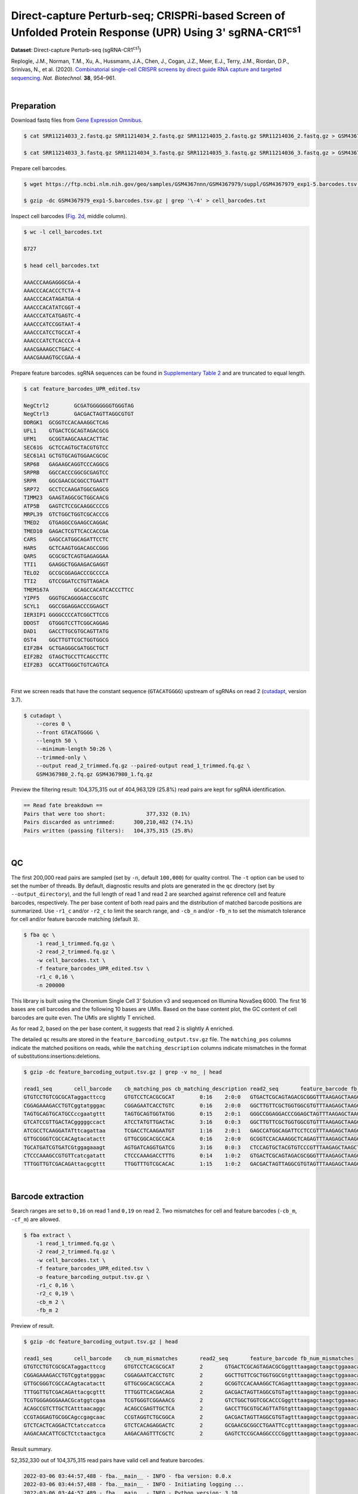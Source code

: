 .. _tutorial_crispr_screening_prjna609688:

#############################################################################################################
 Direct-capture Perturb-seq; CRISPRi-based Screen of Unfolded Protein Response (UPR) Using 3' |sgRNA-CR1cs1|
#############################################################################################################

.. |sgRNA-CR1cs1| replace::

   sgRNA-CR1\ :sup:`cs1`\

**Dataset**: Direct-capture Perturb-seq (|sgRNA-CR1cs1|)

Replogle, J.M., Norman, T.M., Xu, A., Hussmann, J.A., Chen, J., Cogan,
J.Z., Meer, E.J., Terry, J.M., Riordan, D.P., Srinivas, N., et al.
(2020). `Combinatorial single-cell CRISPR screens by direct guide RNA
capture and targeted sequencing`_. *Nat. Biotechnol.* **38**, 954–961.

.. _combinatorial single-cell crispr screens by direct guide rna capture and targeted sequencing: https://doi.org/10.1038/s41587-020-0470-y

|

*************
 Preparation
*************

Download fastq files from `Gene Expression Omnibus`_.

.. _gene expression omnibus: https://www.ncbi.nlm.nih.gov/geo/query/acc.cgi?acc=GSM4367980

.. code:: console

   $ cat SRR11214033_2.fastq.gz SRR11214034_2.fastq.gz SRR11214035_2.fastq.gz SRR11214036_2.fastq.gz > GSM4367980_1.fq.gz

   $ cat SRR11214033_3.fastq.gz SRR11214034_3.fastq.gz SRR11214035_3.fastq.gz SRR11214036_3.fastq.gz > GSM4367980_2.fq.gz

Prepare cell barcodes.

.. code:: console

   $ wget https://ftp.ncbi.nlm.nih.gov/geo/samples/GSM4367nnn/GSM4367979/suppl/GSM4367979_exp1-5.barcodes.tsv.gz

   $ gzip -dc GSM4367979_exp1-5.barcodes.tsv.gz | grep '\-4' > cell_barcodes.txt

Inspect cell barcodes (`Fig. 2d`_, middle column).

.. _fig. 2d: https://www.nature.com/articles/s41587-020-0470-y/figures/1

.. code:: console

   $ wc -l cell_barcodes.txt

   8727

   $ head cell_barcodes.txt

   AAACCCAAGAGGGCGA-4
   AAACCCACACCCTCTA-4
   AAACCCACATAGATGA-4
   AAACCCACATATCGGT-4
   AAACCCATCATGAGTC-4
   AAACCCATCCGGTAAT-4
   AAACCCATCCTGCCAT-4
   AAACCCATCTCACCCA-4
   AAACGAAAGCCTGACC-4
   AAACGAAAGTGCCGAA-4

Prepare feature barcodes. sgRNA sequences can be found in `Supplementary
Table 2`_ and are truncated to equal length.

.. _supplementary table 2: https://www.nature.com/articles/s41587-020-0470-y#Sec18

.. code:: console

   $ cat feature_barcodes_UPR_edited.tsv

   NegCtrl2        GCGATGGGGGGGTGGGTAG
   NegCtrl3        GACGACTAGTTAGGCGTGT
   DDRGK1  GCGGTCCACAAAGGCTCAG
   UFL1    GTGACTCGCAGTAGACGCG
   UFM1    GCGGTAAGCAAACACTTAC
   SEC61G  GCTCCAGTGCTACGTGTCC
   SEC61A1 GCTGTGCAGTGGAACGCGC
   SRP68   GAGAAGCAGGTCCCAGGCG
   SRPRB   GGCCACCCGGCGCGAGTCC
   SRPR    GGCGAACGCGGCCTGAATT
   SRP72   GCCTCCAAGATGGCGAGCG
   TIMM23  GAAGTAGGCGCTGGCAACG
   ATP5B   GAGTCTCCGCAAGGCCCCG
   MRPL39  GTCTGGCTGGTCGCACCCG
   TMED2   GTGAGGCCGAAGCCAGGAC
   TMED10  GAGACTCGTTCACCACCGA
   CARS    GAGCCATGGCAGATTCCTC
   HARS    GCTCAAGTGGACAGCCGGG
   QARS    GCGCGCTCAGTGAGAGGAA
   TTI1    GAAGGCTGGAAGACGAGGT
   TELO2   GCCGCGGAGACCCGCCCCA
   TTI2    GTCCGGATCCTGTTAGACA
   TMEM167A        GCAGCCACATCACCCTTCC
   YIPF5   GGGTGCAGGGGACCGCGTC
   SCYL1   GGCCGGAGGACCCGGAGCT
   IER3IP1 GGGGCCCCATCGGCTTCCG
   DDOST   GTGGGTCCTTCGGCAGGAG
   DAD1    GACCTTGCGTGCAGTTATG
   OST4    GGCTTGTTCGCTGGTGGCG
   EIF2B4  GCTGAGGGCGATGGCTGCT
   EIF2B2  GTAGCTGCCTTCAGCCTTC
   EIF2B3  GCCATTGGGCTGTCAGTCA

|

First we screen reads that have the constant sequence (``GTACATGGGG``)
upstream of sgRNAs on read 2 (cutadapt_\, version 3.7).

.. _cutadapt: https://github.com/marcelm/cutadapt

.. code:: console

   $ cutadapt \
       --cores 0 \
       --front GTACATGGGG \
       --length 50 \
       --minimum-length 50:26 \
       --trimmed-only \
       --output read_2_trimmed.fq.gz --paired-output read_1_trimmed.fq.gz \
       GSM4367980_2.fq.gz GSM4367980_1.fq.gz

Preview the filtering result: 104,375,315 out of 404,963,129 (25.8%)
read pairs are kept for sgRNA identification.

.. code:: console

   == Read fate breakdown ==
   Pairs that were too short:             377,332 (0.1%)
   Pairs discarded as untrimmed:      300,210,482 (74.1%)
   Pairs written (passing filters):   104,375,315 (25.8%)

|

****
 QC
****

The first 200,000 read pairs are sampled (set by ``-n``, default
``100,000``) for quality control. The ``-t`` option can be used to set
the number of threads. By default, diagnostic results and plots are
generated in the ``qc`` directory (set by ``--output_directory``), and
the full length of read 1 and read 2 are searched against reference cell
and feature barcodes, respectively. The per base content of both read
pairs and the distribution of matched barcode positions are summarized.
Use ``-r1_c`` and/or ``-r2_c`` to limit the search range, and ``-cb_n``
and/or ``-fb_n`` to set the mismatch tolerance for cell and/or feature
barcode matching (default ``3``).

.. code:: console

   $ fba qc \
       -1 read_1_trimmed.fq.gz \
       -2 read_2_trimmed.fq.gz \
       -w cell_barcodes.txt \
       -f feature_barcodes_UPR_edited.tsv \
       -r1_c 0,16 \
       -n 200000

This library is built using the Chromium Single Cell 3’ Solution v3 and
sequenced on Illumina NovaSeq 6000. The first 16 bases are cell barcodes
and the following 10 bases are UMIs. Based on the base content plot, the
GC content of cell barcodes are quite even. The UMIs are slightly T
enriched.

.. image:: Pyplot_read1_per_base_seq_content.webp
   :width: 350px
   :align: center

.. image:: Pyplot_read1_barcodes_starting_ending.webp
   :width: 350px
   :align: center

As for read 2, based on the per base content, it suggests that read 2 is
slightly A enriched.

.. image:: Pyplot_read2_per_base_seq_content.webp
   :width: 425px
   :align: center

.. image:: Pyplot_read2_barcodes_starting_ending.webp
   :width: 425px
   :align: center

The detailed ``qc`` results are stored in the
``feature_barcoding_output.tsv.gz`` file. The ``matching_pos`` columns
indicate the matched positions on reads, while the
``matching_description`` columns indicate mismatches in the format of
substitutions:insertions:deletions.

.. code:: console

   $ gzip -dc feature_barcoding_output.tsv.gz | grep -v no_ | head

   read1_seq       cell_barcode    cb_matching_pos cb_matching_description read2_seq       feature_barcode fb_matching_pos fb_matching_description
   GTGTCCTGTCGCGCATaggacttccg      GTGTCCTCACGCGCAT        0:16    2:0:0   GTGACTCGCAGTAGACGCGGGTTTAAGAGCTAAGCTGGAAACAGCATAGC      UFL1_GTGACTCGCAGTAGACGCG        0:19    0:0:0
   CGGAGAAAGACCTGTCggtatgggac      CGGAGAATCACCTGTC        0:16    2:0:0   GGCTTGTTCGCTGGTGGCGTGTTTAAGAGCTAAGCTGGAAACAGCATAGC      OST4_GGCTTGTTCGCTGGTGGCG        0:19    0:0:0
   TAGTGCAGTGCATGCCccgaatgttt      TAGTGCAGTGGTATGG        0:15    2:0:1   GGGCCGGAGGACCCGGAGCTAGTTTAAGAGCTAAGCTGGAAACAGCATAG      SCYL1_GGCCGGAGGACCCGGAGCT       1:20    0:0:0
   GTCATCCGTTGACTACgggggccact      ATCCTATGTTGACTAC        3:16    0:0:3   GGCTTGTTCGCTGGTGGCGTGTTTAAGAGCTAAGCTGGAAACAGCATAGC      OST4_GGCTTGTTCGCTGGTGGCG        0:19    0:0:0
   ATCGCCTCAAGGATATttcagattaa      TCGACCTCAAGAATGT        1:16    2:0:1   GAGCCATGGCAGATTCCTCCGTTTAAGAGCTAAGCTGGAAACAGCATAGC      CARS_GAGCCATGGCAGATTCCTC        0:19    0:0:0
   GTTGCGGGTCGCCACAgtacatactt      GTTGCGGCACGCCACA        0:16    2:0:0   GCGGTCCACAAAGGCTCAGAGTTTAAGAGCTAAGCTGGAAACAGCATAGC      DDRGK1_GCGGTCCACAAAGGCTCAG      0:19    0:0:0
   TGCATGATCGTGATCGtggagaaagt      AGTGATCAGGTGATCG        3:16    0:0:3   CTCCAGTGCTACGTGTCCCGTTTAAGAGCTAAGCTGGAAACAGCATAGCA      SEC61G_GCTCCAGTGCTACGTGTCC      0:18    0:0:1
   CTCCCAAAGCCGTGTTcatcgatatt      CTCCCAAAGACCTTTG        0:14    1:0:2   GTGACTCGCAGTAGACGCGGGTTTAAGAGCTAAGCTGGAAACAGCATAGC      UFL1_GTGACTCGCAGTAGACGCG        0:19    0:0:0
   TTTGGTTGTCGACAGAttacgcgttt      TTGGTTTGTCGCACAC        1:15    1:0:2   GACGACTAGTTAGGCGTGTAGTTTAAGAGCTAAGCTGGAAACAGCATAGC      NegCtrl3_GACGACTAGTTAGGCGTGT    0:19    0:0:0

|

********************
 Barcode extraction
********************

Search ranges are set to ``0,16`` on read 1 and ``0,19`` on read 2. Two
mismatches for cell and feature barcodes (``-cb_m``, ``-cf_m``) are
allowed.

.. code:: console

   $ fba extract \
       -1 read_1_trimmed.fq.gz \
       -2 read_2_trimmed.fq.gz \
       -w cell_barcodes.txt \
       -f feature_barcodes_UPR_edited.tsv \
       -o feature_barcoding_output.tsv.gz \
       -r1_c 0,16 \
       -r2_c 0,19 \
       -cb_m 2 \
       -fb_m 2

Preview of result.

.. code:: console

   $ gzip -dc feature_barcoding_output.tsv.gz | head

   read1_seq       cell_barcode    cb_num_mismatches       read2_seq       feature_barcode fb_num_mismatches
   GTGTCCTGTCGCGCATaggacttccg      GTGTCCTCACGCGCAT        2       GTGACTCGCAGTAGACGCGggtttaagagctaagctggaaacagcatagc    UFL1_GTGACTCGCAGTAGACGCG        0
   CGGAGAAAGACCTGTCggtatgggac      CGGAGAATCACCTGTC        2       GGCTTGTTCGCTGGTGGCGtgtttaagagctaagctggaaacagcatagc    OST4_GGCTTGTTCGCTGGTGGCG        0
   GTTGCGGGTCGCCACAgtacatactt      GTTGCGGCACGCCACA        2       GCGGTCCACAAAGGCTCAGagtttaagagctaagctggaaacagcatagc    DDRGK1_GCGGTCCACAAAGGCTCAG      0
   TTTGGTTGTCGACAGAttacgcgttt      TTTGGTTCACGACAGA        2       GACGACTAGTTAGGCGTGTagtttaagagctaagctggaaacagcatagc    NegCtrl3_GACGACTAGTTAGGCGTGT    0
   TCGTGGGAGGGAAACGcatggtcgaa      TCGTGGGTCGGAAACG        2       GTCTGGCTGGTCGCACCCGggtttaagagctaagctggaaacagcatagc    MRPL39_GTCTGGCTGGTCGCACCCG      0
   ACAGCCGTCTTGCTCAtttaacaggc      ACAGCCGAGTTGCTCA        2       GACCTTGCGTGCAGTTATGtgtttaagagctaagctggaaacagcatagc    DAD1_GACCTTGCGTGCAGTTATG        0
   CCGTAGGAGTGCGGCAgccgagcaac      CCGTAGGTCTGCGGCA        2       GACGACTAGTTAGGCGTGTagtttaagagctaagctggaaacagcatagc    NegCtrl3_GACGACTAGTTAGGCGTGT    0
   GTCTCACTCAGGACTCtatccatcca      GTCTCACAGAGGACTC        2       GCGAACGCGGCCTGAATTCcgtttaagagctaagctggaaacagcatagc    SRPR_GGCGAACGCGGCCTGAATT        2
   AAGACAACATTCGCTCtctaactgca      AAGACAAGTTTCGCTC        2       GAGTCTCCGCAAGGCCCCGggtttaagagctaagctggaaacagcatagc    ATP5B_GAGTCTCCGCAAGGCCCCG       0

Result summary.

52,352,330 out of 104,375,315 read pairs have valid cell and feature
barcodes.

.. code:: console

   2022-03-06 03:44:57,488 - fba.__main__ - INFO - fba version: 0.0.x
   2022-03-06 03:44:57,488 - fba.__main__ - INFO - Initiating logging ...
   2022-03-06 03:44:57,489 - fba.__main__ - INFO - Python version: 3.10
   2022-03-06 03:44:57,489 - fba.__main__ - INFO - Using extract subcommand ...
   2022-03-06 03:44:57,504 - fba.levenshtein - INFO - Number of reference cell barcodes: 8,727
   2022-03-06 03:44:57,504 - fba.levenshtein - INFO - Number of reference feature barcodes: 32
   2022-03-06 03:44:57,504 - fba.levenshtein - INFO - Read 1 coordinates to search: [0, 16)
   2022-03-06 03:44:57,504 - fba.levenshtein - INFO - Read 2 coordinates to search: [0, 19)
   2022-03-06 03:44:57,504 - fba.levenshtein - INFO - Cell barcode maximum number of mismatches: 2
   2022-03-06 03:44:57,504 - fba.levenshtein - INFO - Feature barcode maximum number of mismatches: 2
   2022-03-06 03:44:57,504 - fba.levenshtein - INFO - Read 1 maximum number of N allowed: 3
   2022-03-06 03:44:57,504 - fba.levenshtein - INFO - Read 2 maximum number of N allowed: 3
   2022-03-06 03:44:58,965 - fba.levenshtein - INFO - Matching ...
   2022-03-06 04:02:50,201 - fba.levenshtein - INFO - Read pairs processed: 10,000,000
   2022-03-06 04:21:17,938 - fba.levenshtein - INFO - Read pairs processed: 20,000,000
   2022-03-06 04:40:47,371 - fba.levenshtein - INFO - Read pairs processed: 30,000,000
   2022-03-06 05:00:15,184 - fba.levenshtein - INFO - Read pairs processed: 40,000,000
   2022-03-06 05:19:43,813 - fba.levenshtein - INFO - Read pairs processed: 50,000,000
   2022-03-06 05:39:14,583 - fba.levenshtein - INFO - Read pairs processed: 60,000,000
   2022-03-06 05:58:41,750 - fba.levenshtein - INFO - Read pairs processed: 70,000,000
   2022-03-06 06:18:09,714 - fba.levenshtein - INFO - Read pairs processed: 80,000,000
   2022-03-06 06:37:33,602 - fba.levenshtein - INFO - Read pairs processed: 90,000,000
   2022-03-06 06:56:58,484 - fba.levenshtein - INFO - Read pairs processed: 100,000,000
   2022-03-06 07:05:24,748 - fba.levenshtein - INFO - Number of read pairs processed: 104,375,315
   2022-03-06 07:05:24,771 - fba.levenshtein - INFO - Number of read pairs w/ valid barcodes: 52,352,330
   2022-03-06 07:05:24,834 - fba.__main__ - INFO - Done.

|

*******************
 Matrix generation
*******************

Only fragments with correctly matched cell and feature barcodes are
included, while fragments with UMI lengths less than the specified value
are discarded. UMI removal is performed using UMI-tools (`Smith, T., et
al. 2017. Genome Res. 27, 491–499.`_), with the starting position on
read 1 set by ``-us`` (default ``16``) and the length set by ``-ul``
(default ``12``). The UMI deduplication method can be set using ``-ud``
(default ``directional``), and the UMI deduplication mismatch threshold
can be specified using ``-um`` (default ``1``).

.. _smith, t., et al. 2017. genome res. 27, 491–499.: http://www.genome.org/cgi/doi/10.1101/gr.209601.116

The generated feature count matrix can be easily imported into
well-established single cell analysis packages: Seurat_ and Scanpy_.

.. _scanpy: https://scanpy.readthedocs.io/en/stable/

.. _seurat: https://satijalab.org/seurat/

.. code:: console

   $ fba count \
       -i feature_barcoding_output.tsv.gz \
       -o matrix_featurecount.csv.gz \
       -us 16 \
       -ul 10

Result summary.

10.7% (5,581,448 out of 52,352,330) of read pairs with valid cell and
feature barcodes are unique fragments. 1.4% (5,581,448 out of
404,963,129) of total sequenced read pairs contribute to the final
matrix. The meidan number of UMIs of sgRNA per cell is 413.0.

.. code:: console

   2022-03-06 07:05:24,972 - fba.__main__ - INFO - fba version: 0.0.x
   2022-03-06 07:05:24,973 - fba.__main__ - INFO - Initiating logging ...
   2022-03-06 07:05:24,973 - fba.__main__ - INFO - Python version: 3.10
   2022-03-06 07:05:24,973 - fba.__main__ - INFO - Using count subcommand ...
   2022-03-06 07:05:26,523 - fba.count - INFO - UMI-tools version: 1.1.2
   2022-03-06 07:05:26,525 - fba.count - INFO - UMI starting position on read 1: 16
   2022-03-06 07:05:26,526 - fba.count - INFO - UMI length: 10
   2022-03-06 07:05:26,526 - fba.count - INFO - UMI-tools deduplication threshold: 1
   2022-03-06 07:05:26,526 - fba.count - INFO - UMI-tools deduplication method: directional
   2022-03-06 07:05:26,526 - fba.count - INFO - Header line: read1_seq cell_barcode cb_num_mismatches read2_seq feature_barcode fb_num_mismatches
   2022-03-06 07:06:52,385 - fba.count - INFO - Number of lines processed: 52,352,330
   2022-03-06 07:06:52,394 - fba.count - INFO - Number of cell barcodes detected: 8,670
   2022-03-06 07:06:52,394 - fba.count - INFO - Number of features detected: 32
   2022-03-06 07:11:58,774 - fba.count - INFO - Total UMIs after deduplication: 5,581,448
   2022-03-06 07:11:58,776 - fba.count - INFO - Median number of UMIs per cell: 413.0
   2022-03-06 07:11:59,297 - fba.__main__ - INFO - Done.

|

****************
 Demultiplexing
****************

Poisson-Gaussian mixture model
==============================

The implementation of demultiplexing method ``3`` (set by ``-dm``) is
inspired by `Replogle, M., et al. (2021)`_. To set the probability
threshold for demultiplexing, use ``-p`` (default ``0.9``). To specify
the minimum number of positive cells for a given feature to be
considered during demultiplexing, use ``-nc`` (default ``200``).

.. _replogle, m., et al. (2021): https://www.biorxiv.org/content/10.1101/2021.12.16.473013

.. code:: console

   $ fba demultiplex \
       -i matrix_featurecount.csv.gz \
       -dm 3 \
       -v \
       -nc 0

.. code:: console

   2022-03-06 14:07:02,328 - fba.__main__ - INFO - fba version: 0.0.x
   2022-03-06 14:07:02,328 - fba.__main__ - INFO - Initiating logging ...
   2022-03-06 14:07:02,328 - fba.__main__ - INFO - Python version: 3.9
   2022-03-06 14:07:02,328 - fba.__main__ - INFO - Using demultiplex subcommand ...
   2022-03-06 14:07:04,814 - fba.__main__ - INFO - Skipping arguments: "-q/--quantile", "-cm/--clustering_method"
   2022-03-06 14:07:04,814 - fba.demultiplex - INFO - Output directory: demultiplexed
   2022-03-06 14:07:04,814 - fba.demultiplex - INFO - Demultiplexing method: 3
   2022-03-06 14:07:04,814 - fba.demultiplex - INFO - UMI normalization method: clr
   2022-03-06 14:07:04,814 - fba.demultiplex - INFO - Visualization: On
   2022-03-06 14:07:04,814 - fba.demultiplex - INFO - Visualization method: tsne
   2022-03-06 14:07:04,814 - fba.demultiplex - INFO - Loading feature count matrix: matrix_featurecount.csv.gz ...
   2022-03-06 14:07:04,902 - fba.demultiplex - INFO - Number of cells: 8,670
   2022-03-06 14:07:04,902 - fba.demultiplex - INFO - Number of positive cells for a feature to be included: 0
   2022-03-06 14:07:04,916 - fba.demultiplex - INFO - Number of features: 32 / 32 (after filtering / original in the matrix)
   2022-03-06 14:07:04,935 - fba.demultiplex - INFO - Features: ATP5B CARS DAD1 DDOST DDRGK1 EIF2B2 EIF2B3 EIF2B4 HARS IER3IP1 MRPL39 NegCtrl2 NegCtrl3 OST4 QARS SCYL1 SEC61A1 SEC61G SRP68 SRP72 SRPRB SRPR TELO2 TIMM23 TMED10 TMED2 TMEM167A TTI1 TTI2 UFL1 UFM1 YIPF5
   2022-03-06 14:07:04,935 - fba.demultiplex - INFO - Total UMIs: 5,581,448 / 5,581,448
   2022-03-06 14:07:04,943 - fba.demultiplex - INFO - Median number of UMIs per cell: 413.0 / 413.0
   2022-03-06 14:07:04,957 - fba.demultiplex - INFO - Demultiplexing ...
   2022-03-06 14:07:47,811 - fba.demultiplex - INFO - Generating heatmap ...
   2022-03-06 14:07:57,340 - fba.demultiplex - INFO - Embedding ...
   2022-03-06 14:08:12,180 - fba.__main__ - INFO - Done.

Heatmap of the relative abundance of features (sgRNAs) across all cells.
Each column represents a single cell.

.. image:: Pyplot_heatmap_cells_demultiplexed_pgm.png
   :alt: Heatmap
   :width: 700px
   :align: center

Preview the demultiplexing result (`Fig. 2d`_, middle column): the
numbers of singlets, multiplets and negatives are 6,618 (76.3%), 1,171
(13.5%), and 881 (10.1%), respectively.

.. code:: python

   In [1]: import pandas as pd

   In [2]: m = pd.read_csv("demultiplexed/matrix_cell_identity.csv.gz", index_col=0)

   In [3]: m.loc[:, m.sum(axis=0) == 1].sum(axis=1)
   Out[3]:
   ATP5B       130
   CARS        115
   DAD1        163
   DDOST       186
   DDRGK1      200
   EIF2B2      104
   EIF2B3      129
   EIF2B4      160
   HARS        136
   IER3IP1     162
   MRPL39      153
   NegCtrl2    777
   NegCtrl3    898
   OST4        167
   QARS        113
   SCYL1       108
   SEC61A1     183
   SEC61G      256
   SRP68       212
   SRP72       191
   SRPRB       184
   SRPR        175
   TELO2       152
   TIMM23      211
   TMED10      156
   TMED2       152
   TMEM167A    127
   TTI1        132
   TTI2        183
   UFL1        204
   UFM1        223
   YIPF5       176
   dtype: int64

   In [4]: sum(m.sum(axis=0) == 1)
   Out[4]: 6618

   In [5]: sum(m.sum(axis=0) > 1)
   Out[5]: 1171

   In [6]: sum(m.sum(axis=0) == 0)
   Out[6]: 881

   In [7]: m.shape
   Out[7]: (32, 8670)

t-SNE embedding of cells based on the abundance of features (sgRNAs, no
transcriptome information used). Colors indicate the sgRNA status for
each cell, as called by FBA.

.. image:: Pyplot_embedding_cells_demultiplexed_pgm.webp
   :alt: t-SNE embedding
   :width: 500px
   :align: center

|
